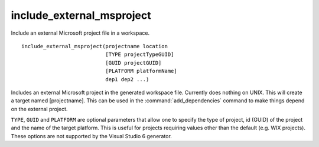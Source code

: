 include_external_msproject
--------------------------

Include an external Microsoft project file in a workspace.

::

  include_external_msproject(projectname location
                             [TYPE projectTypeGUID]
                             [GUID projectGUID]
                             [PLATFORM platformName]
                             dep1 dep2 ...)

Includes an external Microsoft project in the generated workspace
file.  Currently does nothing on UNIX.  This will create a target
named [projectname].  This can be used in the :command:`add_dependencies`
command to make things depend on the external project.

``TYPE``, ``GUID`` and ``PLATFORM`` are optional parameters that allow one to
specify the type of project, id (GUID) of the project and the name of
the target platform.  This is useful for projects requiring values
other than the default (e.g.  WIX projects).  These options are not
supported by the Visual Studio 6 generator.
